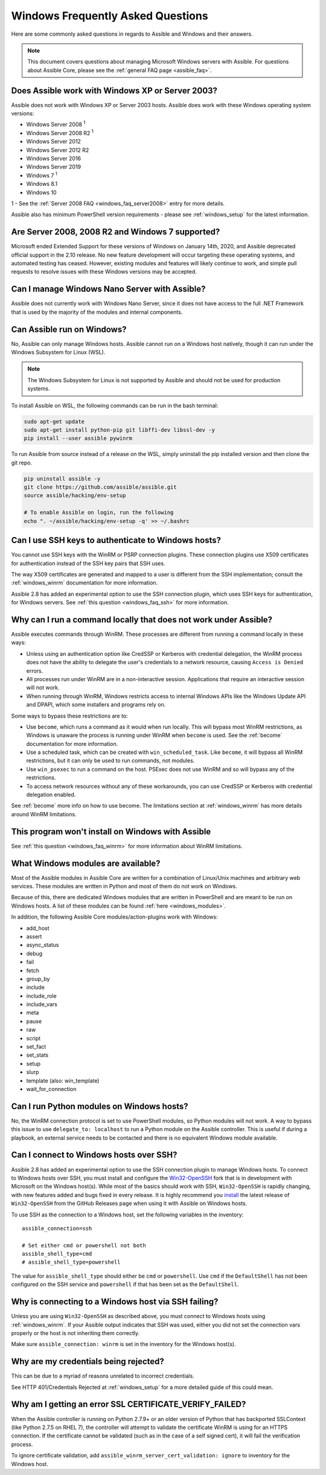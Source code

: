 .. _windows_faq:

Windows Frequently Asked Questions
==================================

Here are some commonly asked questions in regards to Assible and Windows and
their answers.

.. note:: This document covers questions about managing Microsoft Windows servers with Assible.
    For questions about Assible Core, please see the
    :ref:`general FAQ page <assible_faq>`.

Does Assible work with Windows XP or Server 2003?
``````````````````````````````````````````````````
Assible does not work with Windows XP or Server 2003 hosts. Assible does work with these Windows operating system versions:

* Windows Server 2008 :sup:`1`
* Windows Server 2008 R2 :sup:`1`
* Windows Server 2012
* Windows Server 2012 R2
* Windows Server 2016
* Windows Server 2019
* Windows 7 :sup:`1`
* Windows 8.1
* Windows 10

1 - See the :ref:`Server 2008 FAQ <windows_faq_server2008>` entry for more details.

Assible also has minimum PowerShell version requirements - please see
:ref:`windows_setup` for the latest information.

.. _windows_faq_server2008:

Are Server 2008, 2008 R2 and Windows 7 supported?
`````````````````````````````````````````````````
Microsoft ended Extended Support for these versions of Windows on January 14th, 2020, and Assible deprecated official support in the 2.10 release. No new feature development will occur targeting these operating systems, and automated testing has ceased. However, existing modules and features will likely continue to work, and simple pull requests to resolve issues with these Windows versions may be accepted.

Can I manage Windows Nano Server with Assible?
``````````````````````````````````````````````
Assible does not currently work with Windows Nano Server, since it does
not have access to the full .NET Framework that is used by the majority of the
modules and internal components.

Can Assible run on Windows?
```````````````````````````
No, Assible can only manage Windows hosts. Assible cannot run on a Windows host
natively, though it can run under the Windows Subsystem for Linux (WSL).

.. note:: The Windows Subsystem for Linux is not supported by Assible and
    should not be used for production systems.

To install Assible on WSL, the following commands
can be run in the bash terminal:

.. code-block:: shell

    sudo apt-get update
    sudo apt-get install python-pip git libffi-dev libssl-dev -y
    pip install --user assible pywinrm

To run Assible from source instead of a release on the WSL, simply uninstall the pip
installed version and then clone the git repo.

.. code-block:: shell

    pip uninstall assible -y
    git clone https://github.com/assible/assible.git
    source assible/hacking/env-setup

    # To enable Assible on login, run the following
    echo ". ~/assible/hacking/env-setup -q' >> ~/.bashrc

Can I use SSH keys to authenticate to Windows hosts?
````````````````````````````````````````````````````
You cannot use SSH keys with the WinRM or PSRP connection plugins.
These connection plugins use X509 certificates for authentication instead
of the SSH key pairs that SSH uses.

The way X509 certificates are generated and mapped to a user is different
from the SSH implementation; consult the :ref:`windows_winrm` documentation for
more information.

Assible 2.8 has added an experimental option to use the SSH connection plugin,
which uses SSH keys for authentication, for Windows servers. See :ref:`this question <windows_faq_ssh>`
for more information.

.. _windows_faq_winrm:

Why can I run a command locally that does not work under Assible?
`````````````````````````````````````````````````````````````````
Assible executes commands through WinRM. These processes are different from
running a command locally in these ways:

* Unless using an authentication option like CredSSP or Kerberos with
  credential delegation, the WinRM process does not have the ability to
  delegate the user's credentials to a network resource, causing ``Access is
  Denied`` errors.

* All processes run under WinRM are in a non-interactive session. Applications
  that require an interactive session will not work.

* When running through WinRM, Windows restricts access to internal Windows
  APIs like the Windows Update API and DPAPI, which some installers and
  programs rely on.

Some ways to bypass these restrictions are to:

* Use ``become``, which runs a command as it would when run locally. This will
  bypass most WinRM restrictions, as Windows is unaware the process is running
  under WinRM when ``become`` is used. See the :ref:`become` documentation for more
  information.

* Use a scheduled task, which can be created with ``win_scheduled_task``. Like
  ``become``, it will bypass all WinRM restrictions, but it can only be used to run
  commands, not modules.

* Use ``win_psexec`` to run a command on the host. PSExec does not use WinRM
  and so will bypass any of the restrictions.

* To access network resources without any of these workarounds, you can use
  CredSSP or Kerberos with credential delegation enabled.

See :ref:`become` more info on how to use become. The limitations section at
:ref:`windows_winrm` has more details around WinRM limitations.

This program won't install on Windows with Assible
``````````````````````````````````````````````````
See :ref:`this question <windows_faq_winrm>` for more information about WinRM limitations.

What Windows modules are available?
```````````````````````````````````
Most of the Assible modules in Assible Core are written for a combination of
Linux/Unix machines and arbitrary web services. These modules are written in
Python and most of them do not work on Windows.

Because of this, there are dedicated Windows modules that are written in
PowerShell and are meant to be run on Windows hosts. A list of these modules
can be found :ref:`here <windows_modules>`.

In addition, the following Assible Core modules/action-plugins work with Windows:

* add_host
* assert
* async_status
* debug
* fail
* fetch
* group_by
* include
* include_role
* include_vars
* meta
* pause
* raw
* script
* set_fact
* set_stats
* setup
* slurp
* template (also: win_template)
* wait_for_connection

Can I run Python modules on Windows hosts?
``````````````````````````````````````````
No, the WinRM connection protocol is set to use PowerShell modules, so Python
modules will not work. A way to bypass this issue to use
``delegate_to: localhost`` to run a Python module on the Assible controller.
This is useful if during a playbook, an external service needs to be contacted
and there is no equivalent Windows module available.

.. _windows_faq_ssh:

Can I connect to Windows hosts over SSH?
````````````````````````````````````````
Assible 2.8 has added an experimental option to use the SSH connection plugin
to manage Windows hosts. To connect to Windows hosts over SSH, you must install and configure the `Win32-OpenSSH <https://github.com/PowerShell/Win32-OpenSSH>`_
fork that is in development with Microsoft on
the Windows host(s). While most of the basics should work with SSH,
``Win32-OpenSSH`` is rapidly changing, with new features added and bugs
fixed in every release. It is highly recommend you `install <https://github.com/PowerShell/Win32-OpenSSH/wiki/Install-Win32-OpenSSH>`_ the latest release
of ``Win32-OpenSSH`` from the GitHub Releases page when using it with Assible
on Windows hosts.

To use SSH as the connection to a Windows host, set the following variables in
the inventory::

    assible_connection=ssh

    # Set either cmd or powershell not both
    assible_shell_type=cmd
    # assible_shell_type=powershell

The value for ``assible_shell_type`` should either be ``cmd`` or ``powershell``.
Use ``cmd`` if the ``DefaultShell`` has not been configured on the SSH service
and ``powershell`` if that has been set as the ``DefaultShell``.

Why is connecting to a Windows host via SSH failing?
````````````````````````````````````````````````````
Unless you are using ``Win32-OpenSSH`` as described above, you must connect to
Windows hosts using :ref:`windows_winrm`. If your Assible output indicates that
SSH was used, either you did not set the connection vars properly or the host is not inheriting them correctly.

Make sure ``assible_connection: winrm`` is set in the inventory for the Windows
host(s).

Why are my credentials being rejected?
``````````````````````````````````````
This can be due to a myriad of reasons unrelated to incorrect credentials.

See HTTP 401/Credentials Rejected at :ref:`windows_setup` for a more detailed
guide of this could mean.

Why am I getting an error SSL CERTIFICATE_VERIFY_FAILED?
````````````````````````````````````````````````````````
When the Assible controller is running on Python 2.7.9+ or an older version of Python that
has backported SSLContext (like Python 2.7.5 on RHEL 7), the controller will attempt to
validate the certificate WinRM is using for an HTTPS connection. If the
certificate cannot be validated (such as in the case of a self signed cert), it will
fail the verification process.

To ignore certificate validation, add
``assible_winrm_server_cert_validation: ignore`` to inventory for the Windows
host.

.. seealso::

   :ref:`windows`
       The Windows documentation index
   :ref:`about_playbooks`
       An introduction to playbooks
   :ref:`playbooks_best_practices`
       Tips and tricks for playbooks
   `User Mailing List <https://groups.google.com/group/assible-project>`_
       Have a question?  Stop by the google group!
   `irc.freenode.net <http://irc.freenode.net>`_
       #assible IRC chat channel
